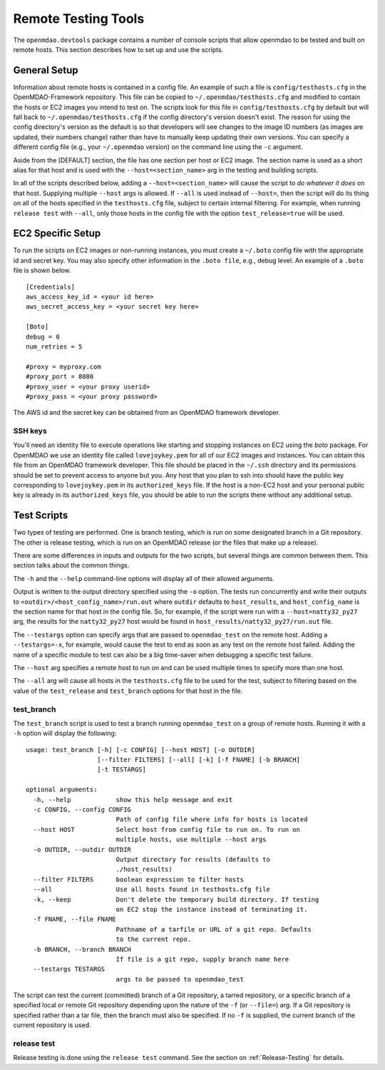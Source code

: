 Remote Testing Tools
====================

The ``openmdao.devtools`` package contains a number of console scripts that
allow openmdao to be tested and built on remote hosts. This section describes
how to set up and use the scripts.

General Setup
-------------

Information about remote hosts is contained in a config file.  An example of such a file
is ``config/testhosts.cfg`` in the  OpenMDAO-Framework repository.  This file can be
copied to ``~/.openmdao/testhosts.cfg`` and modified to contain the hosts or EC2 images
you intend to test on.  The scripts look for this file in ``config/testhosts.cfg`` by
default but will fall back to ``~/.openmdao/testhosts.cfg`` if the config directory's
version doesn't exist. The reason for using the config directory's version as the
default is so that developers will see changes to the image ID numbers (as images are
updated, their numbers change) rather than have to manually keep updating their own
versions.  You can specify a different config file (e.g., your ``~/.openmdao`` version)
on the command line using the ``-c`` argument.

Aside from the [DEFAULT] section, the file has one section per 
host or EC2 image.  The section name is used as a short alias for that host 
and is used with the ``--host=<section_name>`` arg in the testing and building scripts.

In all of the scripts described below, adding a ``--host=<section_name>`` will cause 
the script to `do whatever it does` on that host.  Supplying multiple ``--host`` args is
allowed.  If ``--all`` is used instead of ``--host=``, then the script will do its thing
on all of the hosts specified in the ``testhosts.cfg`` file, subject to certain internal
filtering.  For example, when running ``release test`` with ``--all``, only those hosts
in the config file with the option ``test_release=true`` will be used.


EC2 Specific Setup
------------------

To run the scripts on EC2 images or non-running instances, you must create
a ``~/.boto``  config file with the appropriate id and secret key.  You may
also specify other information in the ``.boto file``, e.g., debug level.  An
example of a ``.boto`` file is shown below.


::

    [Credentials]
    aws_access_key_id = <your id here>
    aws_secret_access_key = <your secret key here>
    
    [Boto]
    debug = 0
    num_retries = 5
    
    #proxy = myproxy.com
    #proxy_port = 8080
    #proxy_user = <your proxy userid>
    #proxy_pass = <your proxy password>
    

The AWS id and the secret key can be obtained from an OpenMDAO framework
developer.


SSH keys
~~~~~~~~

You'll need an identity file to execute operations like starting and
stopping instances on EC2 using the *boto* package. For OpenMDAO
we use an identity file called ``lovejoykey.pem`` for all of our EC2 images
and instances. You can obtain this file from an OpenMDAO framework developer.
This file should be placed in the ``~/.ssh`` directory and its permissions
should be set to prevent access to anyone but you. Any
host that you plan to ssh into should have the public key corresponding to
``lovejoykey.pem`` in its ``authorized_keys`` file.  If the host is a non-EC2 host
and your personal public key is already in its ``authorized_keys`` file, you
should be able to run the scripts there without any additional setup.


Test Scripts
------------

Two types of testing are performed.  One is branch testing, which
is run on some designated branch in a Git repository. The other is release testing, which 
is run on an OpenMDAO release (or the files that make up a release).

There are some differences in inputs and outputs for the two scripts, but several things
are common between them. This section talks about the common things.

The ``-h`` and the ``--help`` command-line options will display all 
of their allowed arguments.

Output is written to the output directory specified using the ``-o`` option.  The tests
run concurrently and write their outputs to  ``<outdir>/<host_config_name>/run.out``
where ``outdir`` defaults to ``host_results``, and ``host_config_name`` is the section
name for that host in the config file. So, for example, if the script were run with a
``--host=natty32_py27`` arg, the results for the ``natty32_py27`` host would be found in
``host_results/natty32_py27/run.out`` file.

The ``--testargs`` option can specify args that are passed to 
``openmdao_test`` on the remote host.  Adding a ``--testargs=-x``, for example, 
would cause the test to end as soon as any test on the remote host failed.
Adding the name of a specific module to test can also be a big time-saver
when debugging a specific test failure.

The ``--host`` arg specifies a remote host to run on and can be used multiple 
times to specify more than one host.

The ``--all`` arg will cause all hosts in the ``testhosts.cfg`` file to be used for the
test, subject to filtering based on the value of the ``test_release`` and
``test_branch`` options for that host in the file.


test_branch
~~~~~~~~~~~

The ``test_branch`` script is used to test a branch running ``openmdao_test`` 
on a group of remote hosts. Running it with a ``-h`` option will display the following:

::
    
    usage: test_branch [-h] [-c CONFIG] [--host HOST] [-o OUTDIR]
                       [--filter FILTERS] [--all] [-k] [-f FNAME] [-b BRANCH]
                       [-t TESTARGS]

    optional arguments:
      -h, --help            show this help message and exit
      -c CONFIG, --config CONFIG
                            Path of config file where info for hosts is located
      --host HOST           Select host from config file to run on. To run on
                            multiple hosts, use multiple --host args
      -o OUTDIR, --outdir OUTDIR
                            Output directory for results (defaults to
                            ./host_results)
      --filter FILTERS      boolean expression to filter hosts
      --all                 Use all hosts found in testhosts.cfg file
      -k, --keep            Don't delete the temporary build directory. If testing
                            on EC2 stop the instance instead of terminating it.
      -f FNAME, --file FNAME
                            Pathname of a tarfile or URL of a git repo. Defaults
                            to the current repo.
      -b BRANCH, --branch BRANCH
                            If file is a git repo, supply branch name here
      --testargs TESTARGS
                            args to be passed to openmdao_test



The script can test the current (committed) branch of a Git repository, 
a tarred repository, or a specific branch of a specified local or remote Git 
repository depending upon the nature of the ``-f`` (or ``--file=``) arg.  
If a Git repository is specified rather than a tar file, then
the branch must also be specified. If no ``-f`` is supplied, the current
branch of the current repository is used.


release test
~~~~~~~~~~~~

Release testing is done using the ``release test`` command.  See the section on
:ref:`Release-Testing` for details.


